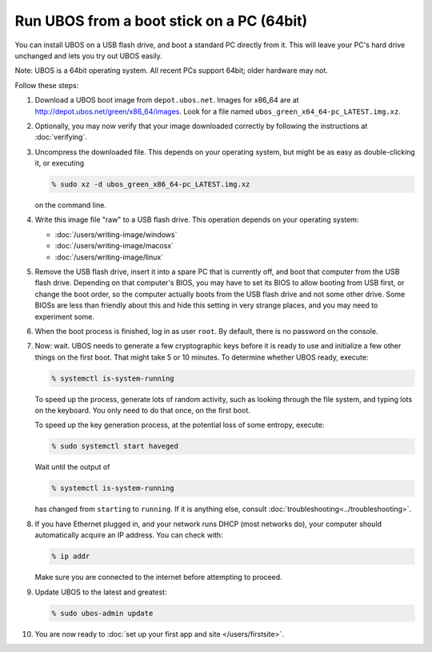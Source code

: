 Run UBOS from a boot stick on a PC (64bit)
==========================================

You can install UBOS on a USB flash drive, and boot a standard PC directly from it.
This will leave your PC's hard drive unchanged and lets you try out UBOS easily.

Note: UBOS is a 64bit operating system. All recent PCs support 64bit; older hardware
may not.

Follow these steps:

#. Download a UBOS boot image from ``depot.ubos.net``.
   Images for x86_64 are at
   `http://depot.ubos.net/green/x86_64/images <http://depot.ubos.net/green/x86_64/images>`_.
   Look for a file named ``ubos_green_x64_64-pc_LATEST.img.xz``.

#. Optionally, you may now verify that your image downloaded correctly by following the instructions
   at :doc:`verifying`.

#. Uncompress the downloaded file. This depends on your operating system, but might be as easy as
   double-clicking it, or executing

   .. code-block:: none

      % sudo xz -d ubos_green_x86_64-pc_LATEST.img.xz

   on the command line.

#. Write this image file "raw" to a USB flash drive. This
   operation depends on your operating system:

   * :doc:`/users/writing-image/windows`
   * :doc:`/users/writing-image/macosx`
   * :doc:`/users/writing-image/linux`

#. Remove the USB flash drive, insert it into a spare PC that is currently off,
   and boot that computer from the USB flash drive. Depending on that computer's BIOS,
   you may have to set its BIOS to allow booting from USB first, or change the boot order, so the
   computer actually boots from the USB flash drive and not some other drive. Some BIOSs
   are less than friendly about this and hide this setting in very strange places, and
   you may need to experiment some.

#. When the boot process is finished, log in as user ``root``. By default, there is no
   password on the console.

#. Now: wait. UBOS needs to generate a few cryptographic keys before it is ready to use
   and initialize a few other things on the first boot. That might take 5 or 10 minutes.
   To determine whether UBOS ready, execute:

   .. code-block:: none

      % systemctl is-system-running

   To speed up the process, generate lots of random activity, such as looking through the
   file system, and typing lots on the keyboard. You only need to do that once, on the
   first boot.

   To speed up the key generation process, at the potential loss of some entropy,
   execute:

   .. code-block:: none

      % sudo systemctl start haveged

   Wait until the output of

   .. code-block:: none

      % systemctl is-system-running

   has changed from ``starting`` to ``running``. If it is anything else, consult
   :doc:`troubleshooting<../troubleshooting>`.

#. If you have Ethernet plugged in, and your network runs DHCP (most networks do), your
   computer should automatically acquire an IP address. You can check with:

   .. code-block:: none

      % ip addr

   Make sure you are connected to the internet before attempting to proceed.

#. Update UBOS to the latest and greatest:

   .. code-block:: none

      % sudo ubos-admin update

#. You are now ready to :doc:`set up your first app and site </users/firstsite>`.
